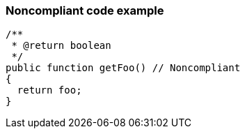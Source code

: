 === Noncompliant code example

[source,text]
----
/**
 * @return boolean
 */
public function getFoo() // Noncompliant
{
  return foo;
}
----
